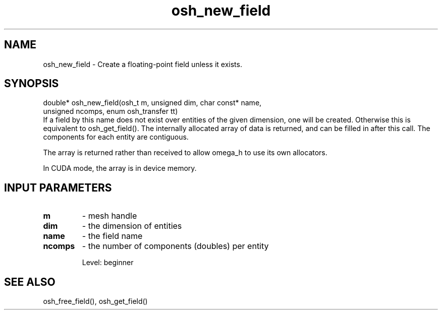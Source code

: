 .TH osh_new_field 3 "4/19/2016" " " ""
.SH NAME
osh_new_field \-  Create a floating-point field unless it exists. 
.SH SYNOPSIS
.nf
double* osh_new_field(osh_t m, unsigned dim, char const* name,
    unsigned ncomps, enum osh_transfer tt)
.fi
If a field by this name does not exist over entities
of the given dimension, one will be created.
Otherwise this is equivalent to osh_get_field().
The internally allocated array of data is returned,
and can be filled in after this call.
The components for each entity are contiguous.

The array is returned rather than received to
allow omega_h to use its own allocators.

In CUDA mode, the array is in device memory.

.SH INPUT PARAMETERS
.PD 0
.TP
.B m 
- mesh handle
.PD 1
.PD 0
.TP
.B dim 
- the dimension of entities
.PD 1
.PD 0
.TP
.B name 
- the field name
.PD 1
.PD 0
.TP
.B ncomps 
- the number of components (doubles) per entity
.PD 1

Level: beginner

.SH SEE ALSO
osh_free_field(), osh_get_field()
.br
